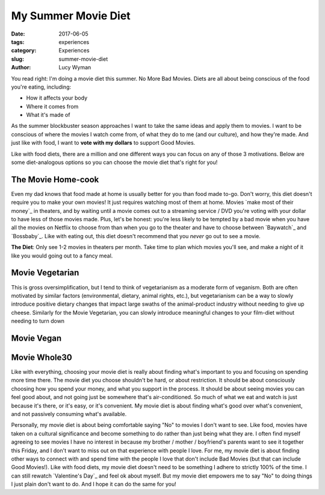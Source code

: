 My Summer Movie Diet
====================
:date: 2017-06-05
:tags: experiences
:category: Experiences
:slug: summer-movie-diet
:author: Lucy Wyman

You read right: I'm doing a movie diet this summer. No More Bad
Movies. Diets are all about being conscious of the food you're eating,
including:

* How it affects your body
* Where it comes from
* What it's made of
  
As the summer blockbuster season approaches I want to take the same
ideas and apply them to movies. I want to be conscious of where the
movies I watch come from, of what they do to me (and our culture), and
how they're made.  And just like with food, I want to **vote with my
dollars** to support Good Movies. 

Like with food diets, there are a million and one different ways you
can focus on any of those 3 motivations. Below are some diet-analogous
options so you can choose the movie diet that's right for you!

The Movie Home-cook
-------------------

Even my dad knows that food made at home is usually better for you
than food made to-go. Don't worry, this diet doesn't require you to
make your own movies! It just requires watching most of them at home.
Movies `make most of their money`_ in theaters, and by waiting until a
movie comes out to a streaming service / DVD you're voting with your
dollar to have less of those movies made. Plus, let's be honest:
you're less likely to be tempted by a bad movie when you have all the
movies on Netflix to choose from than when you go to the theater and
have to choose between `Baywatch`_ and `Bossbaby`_. Like with eating
out, this diet doesn't recommend that you *never* go out to see a
movie. 

**The Diet**: Only see 1-2 movies in theaters per month. Take time to
plan which movies you'll see, and make a night of it like you would
going out to a fancy meal.

Movie Vegetarian
----------------

This is gross oversimplification, but I tend to think of vegetarianism
as a moderate form of veganism. Both are often motivated by similar
factors (environmental, dietary, animal rights, etc.), but
vegetarianism can be a way to slowly introduce positive dietary
changes that impact large swaths of the animal-product industry
without needing to give up cheese. Similarly for the Movie Vegetarian,
you can slowly introduce meaningful changes to your film-diet without
needing to turn down 


Movie Vegan
-----------

Movie Whole30
-------------


Like with everything, choosing your movie diet is really about finding
what's important to you and focusing on spending more time there. The
movie diet you choose shouldn't be hard, or about restriction. It
should be about consciously choosing how you spend your money, and
what you support in the process. It should be about seeing movies you
can feel good about, and not going just be somewhere that's
air-conditioned. So much of what we eat and watch is just because it's
there, or it's easy, or it's convenient. My movie diet is about
finding what's good over what's convenient, and not passively
consuming what's available. 

Personally, my movie diet is about being comfortable saying "No" to movies
I don't want to see. Like food, movies have taken on a cultural
significance and become something to do rather than just being what
they are. I often find myself agreeing to see movies I have no interest in
because my brother / mother / boyfriend's parents want to see it
together this Friday, and I don't want to miss out on that experience
with people I love. For me, my movie diet is about finding other ways
to connect with and spend time with the people I love that don't
include Bad Movies (but that can include Good Movies!). Like with food
diets, my movie diet doesn't need to be something I adhere to strictly
100% of the time. I can still rewatch `Valentine's Day`_ and feel ok
about myself. But my movie diet empowers me to say "No" to doing
things I just plain don't want to do. And I hope it can do the same
for you! 

